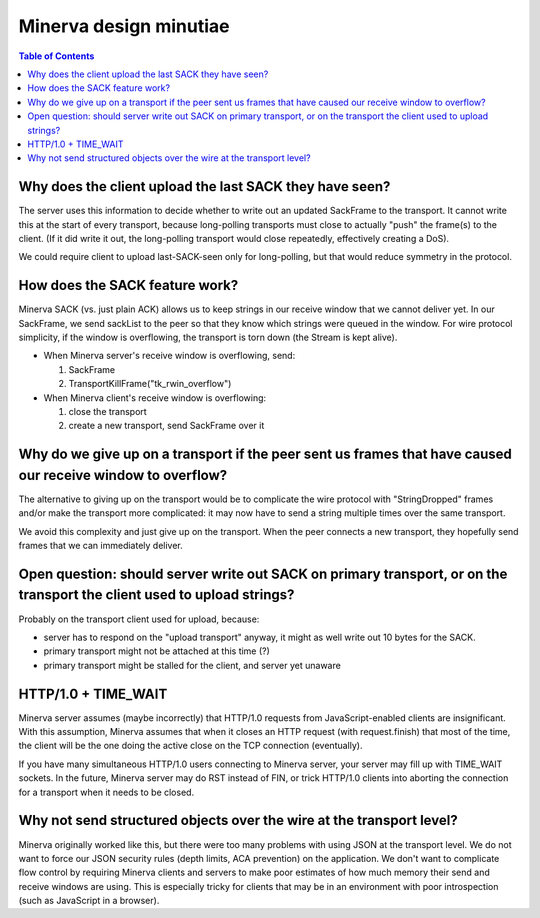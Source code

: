 =====
Minerva design minutiae
=====

.. contents:: Table of Contents


Why does the client upload the last SACK they have seen?
=====
The server uses this information to decide whether to write out an
updated SackFrame to the transport. It cannot write this at the
start of every transport, because long-polling transports must
close to actually "push" the frame(s) to the client. (If it did write it out,
the long-polling transport would close repeatedly, effectively creating
a DoS).

We could require client to upload last-SACK-seen only for long-polling,
but that would reduce symmetry in the protocol.


How does the SACK feature work?
=====
Minerva SACK (vs. just plain ACK) allows us to keep strings in our receive window
that we cannot deliver yet. In our SackFrame, we send sackList
to the peer so that they know which strings were queued in the window.
For wire protocol simplicity, if the window is overflowing, the transport
is torn down (the Stream is kept alive).

-	When Minerva server's receive window is overflowing, send:

	1)	SackFrame
	2)	TransportKillFrame("tk_rwin_overflow")

-	When Minerva client's receive window is overflowing:

	1)	close the transport
	2)	create a new transport, send SackFrame over it


Why do we give up on a transport if the peer sent us frames that have caused our receive window to overflow?
=====
The alternative to giving up on the transport would be to complicate
the wire protocol with "StringDropped" frames and/or make the transport
more complicated: it may now have to send a string multiple times
over the same transport.

We avoid this complexity and just give up on the transport. When the
peer connects a new transport, they hopefully send frames that we can
immediately deliver.


Open question: should server write out SACK on primary transport, or on the transport the client used to upload strings?
=====
Probably on the transport client used for upload, because:

-	server has to respond on the "upload transport" anyway, it might as well write out 10 bytes for the SACK.
-	primary transport might not be attached at this time (?)
-	primary transport might be stalled for the client, and server yet unaware


HTTP/1.0 + TIME_WAIT
=====
Minerva server assumes (maybe incorrectly) that HTTP/1.0 requests from JavaScript-enabled clients
are insignificant. With this assumption, Minerva assumes that when it closes an HTTP request (with request.finish)
that most of the time, the client will be the one doing the active close on the TCP connection (eventually).

If you have many simultaneous HTTP/1.0 users connecting to Minerva server, your server may
fill up with TIME_WAIT sockets. In the future, Minerva server may do RST instead of FIN, or trick
HTTP/1.0 clients into aborting the connection for a transport when it needs to be closed.


Why not send structured objects over the wire at the transport level?
=====
Minerva originally worked like this, but there were too many problems
with using JSON at the transport level. We do not want to force our
JSON security rules (depth limits, ACA prevention) on the application.
We don't want to complicate flow control by requiring Minerva clients
and servers to make poor estimates of how much memory their send
and receive windows are using. This is especially tricky for clients that
may be in an environment with poor introspection (such as JavaScript
in a browser).
